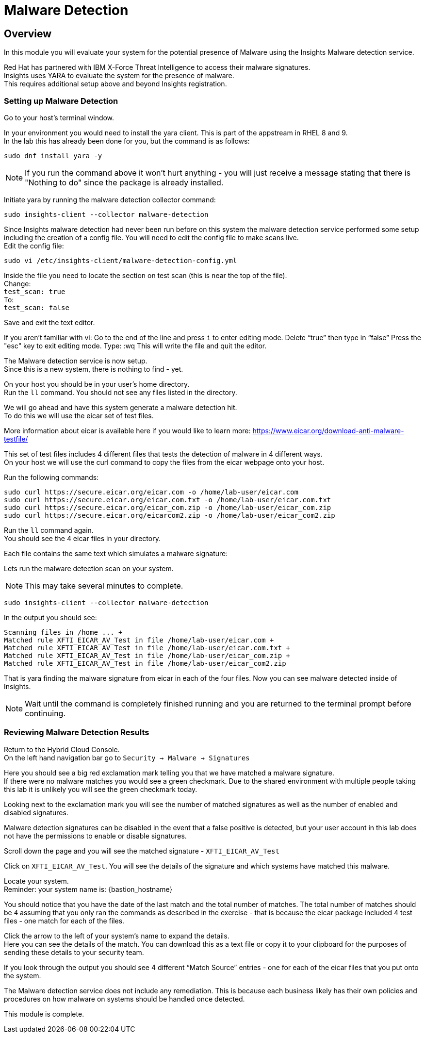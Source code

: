 = Malware Detection

== Overview

In this module you will evaluate your system for the potential presence of Malware using the Insights Malware detection service.

Red Hat has partnered with IBM X-Force Threat Intelligence to access their malware signatures.   +
Insights uses YARA to evaluate the system for the presence of malware. +
This requires additional setup above and beyond Insights registration.

=== Setting up Malware Detection

Go to your host’s terminal window.

In your environment you would need to install the yara client.  This is part of the appstream in RHEL 8 and 9. +
In the lab this has already been done for you, but the command is as follows: +

[source,sh,role=execute]
----
sudo dnf install yara -y
----

NOTE: If you run the command above it won't hurt anything - you will just receive a message stating that there is "Nothing to do" since the package is already installed.

Initiate yara by running the malware detection collector command: +
[source,sh,role=execute]
----
sudo insights-client --collector malware-detection
----


Since Insights malware detection had never been run before on this system the malware detection service performed some setup including the creation of a config file.  
You will need to edit the config file to make scans live. + 
Edit the config file:

[source,sh,role=execute]
----
sudo vi /etc/insights-client/malware-detection-config.yml
----


Inside the file you need to locate the section on test scan (this is near the top of the file). +
Change: +
`test_scan: true` +
To: +
`test_scan: false`

Save and exit the text editor.

If you aren’t familiar with vi:
 Go to the end of the line and press `i` to enter editing mode. 
 Delete “true” then type in “false” 
 Press the "esc" key to exit editing mode. 
 Type:
 :wq
This will write the file and quit the editor.

The Malware detection service is now setup. +
Since this is a new system, there is nothing to find - yet.

On your host you should be in your user’s home directory.  +
Run the `ll` command.  You should not see any files listed in the directory.

We will go ahead and have this system generate a malware detection hit. +
To do this we will use the eicar set of test files.

More information about eicar is available here if you would like to learn more:  https://www.eicar.org/download-anti-malware-testfile/[https://www.eicar.org/download-anti-malware-testfile/] 

This set of test files includes 4 different files that tests the detection of malware in 4 different ways.   +
On your host we will use the curl command to copy the files from the eicar webpage onto your host.

Run the following commands: +
[source,sh,role=execute]
----
sudo curl https://secure.eicar.org/eicar.com -o /home/lab-user/eicar.com
sudo curl https://secure.eicar.org/eicar.com.txt -o /home/lab-user/eicar.com.txt
sudo curl https://secure.eicar.org/eicar_com.zip -o /home/lab-user/eicar_com.zip
sudo curl https://secure.eicar.org/eicarcom2.zip -o /home/lab-user/eicar_com2.zip

----

Run the `ll` command again. +
You should see the 4 eicar files in your directory.

Each file contains the same text which simulates a malware signature: +

Lets run the malware detection scan on your system.  +

NOTE: This may take several minutes to complete. 

[source,sh,role=execute]
----
sudo insights-client --collector malware-detection
----


In the output you should see: +
[source,textinfo]
----
Scanning files in /home ... +
Matched rule XFTI_EICAR_AV_Test in file /home/lab-user/eicar.com +
Matched rule XFTI_EICAR_AV_Test in file /home/lab-user/eicar.com.txt +
Matched rule XFTI_EICAR_AV_Test in file /home/lab-user/eicar_com.zip +
Matched rule XFTI_EICAR_AV_Test in file /home/lab-user/eicar_com2.zip
----

That is yara finding the malware signature from eicar in each of the four files.
Now you can see malware detected inside of Insights.

NOTE: Wait until the command is completely finished running and you are returned to the terminal prompt before continuing.

=== Reviewing Malware Detection Results

Return to the Hybrid Cloud Console. +
On the left hand navigation bar go to `Security → Malware → Signatures`

Here you should see a big red exclamation mark telling you that we have matched a malware signature. +
If there were no malware matches you would see a green checkmark.  Due to the shared environment with multiple people taking this lab it is unlikely you will see the green checkmark today.

Looking next to the exclamation mark you will see the number of matched signatures as well as the number of enabled and disabled signatures.

Malware detection signatures can be disabled in the event that a false positive is detected, but your user account in this lab does not have the permissions to enable or disable signatures.  

Scroll down the page and you will see the matched signature - `XFTI_EICAR_AV_Test`

Click on `XFTI_EICAR_AV_Test`.  You will see the details of the signature and which systems have matched this malware.

Locate your system. + 
Reminder: your system name is: {bastion_hostname}

You should notice that you have the date of the last match and the total number of matches.  The total number of matches should be `4` assuming that you only ran the commands as described in the exercise - that is because the eicar package included 4 test files - one match for each of the files.

Click the arrow to the left of your system’s name to expand the details. +
Here you can see the details of the match.  You can download this as a text file or copy it to your clipboard for the purposes of sending these details to your security team.  

If you look through the output you should see 4 different “Match Source” entries - one for each of the eicar files that you put onto the system.  

The Malware detection service does not include any remediation.  This is because each business likely has their own policies and procedures on how malware on systems should be handled once detected.

This module is complete.
